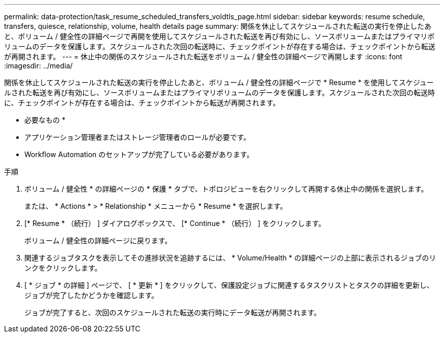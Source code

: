 ---
permalink: data-protection/task_resume_scheduled_transfers_voldtls_page.html 
sidebar: sidebar 
keywords: resume schedule, transfers, quiesce, relationship,  volume, health details page 
summary: 関係を休止してスケジュールされた転送の実行を停止したあと、ボリューム / 健全性の詳細ページで再開を使用してスケジュールされた転送を再び有効にし、ソースボリュームまたはプライマリボリュームのデータを保護します。スケジュールされた次回の転送時に、チェックポイントが存在する場合は、チェックポイントから転送が再開されます。 
---
= 休止中の関係のスケジュールされた転送をボリューム / 健全性の詳細ページで再開します
:icons: font
:imagesdir: ../media/


[role="lead"]
関係を休止してスケジュールされた転送の実行を停止したあと、ボリューム / 健全性の詳細ページで * Resume * を使用してスケジュールされた転送を再び有効にし、ソースボリュームまたはプライマリボリュームのデータを保護します。スケジュールされた次回の転送時に、チェックポイントが存在する場合は、チェックポイントから転送が再開されます。

* 必要なもの *

* アプリケーション管理者またはストレージ管理者のロールが必要です。
* Workflow Automation のセットアップが完了している必要があります。


.手順
. ボリューム / 健全性 * の詳細ページの * 保護 * タブで、トポロジビューを右クリックして再開する休止中の関係を選択します。
+
または、 * Actions * > * Relationship * メニューから * Resume * を選択します。

. [* Resume * （続行） ] ダイアログボックスで、 [* Continue * （続行） ] をクリックします。
+
ボリューム / 健全性の詳細ページに戻ります。

. 関連するジョブタスクを表示してその進捗状況を追跡するには、 * Volume/Health * の詳細ページの上部に表示されるジョブのリンクをクリックします。
. [ * ジョブ * の詳細 ] ページで、 [ * 更新 * ] をクリックして、保護設定ジョブに関連するタスクリストとタスクの詳細を更新し、ジョブが完了したかどうかを確認します。
+
ジョブが完了すると、次回のスケジュールされた転送の実行時にデータ転送が再開されます。


